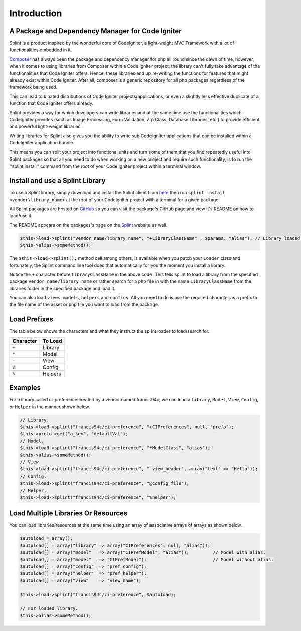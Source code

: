 ============
Introduction
============

A Package and Dependency Manager for Code Igniter
^^^^^^^^^^^^^^^^^^^^^^^^^^^^^^^^^^^^^^^^^^^^^^^^^

Splint is a product inspired by the wonderful core of CodeIgniter, a light-weight MVC Framework with a 
lot of functionalities embedded in it.

`Composer <https://getcomposer.org/>`_ has always been the package and dependency manager for php all round 
since the dawn of time, however, when it comes to using libraries from Composer within a Code Igniter project, 
the library can't fully take advantage of the functionalities that Code Igniter offers. Hence, these libraries 
end up re-writing the functions for features that might already exist within Code Igniter. After all, composer is 
a generic repository for all php packages regardless of the framework being used.

This can lead to bloated distributions of Code Igniter projects/applications, or even a slightly less effective 
duplicate of a function that Code Igniter offers already.

Splint provides a way for which developers can write libraries and at the same time use the functionalities which 
CodeIgniter provides (such as Image Processing, Form Validation, Zip Class, Database Libraries, etc.) to provide 
efficient and powerful light-weight libraries.

Writing libraries for Splint also gives you the ability to write sub CodeIgniter applications that can be installed 
within a CodeIgniter application bundle.

This means you can split your project into functional units and turn some of them that you find repeatedly useful 
into Splint packages so that all you need to do when working on a new project and require such functionality, is to 
run the ''splint install'' command from the root of your Code Igniter project within a terminal window.

Install and use a Splint Library
^^^^^^^^^^^^^^^^^^^^^^^^^^^^^^^^

To use a Splint library, simply download and install the Splint client from `here <https://splint.cynobit.com/downloads/splint>`_ 
then run ``splint install <vendor\library_name>`` at the root of your CodeIgniter project with a terminal for a given package.

All Splint packages are hosted on `GitHub <https://github.com>`_ so you can visit the package's GitHub page and view it's README 
on how to load/use it.

The README appears on the packages's page on the `Splint <https://splint.cynobit.com>`_ website as well.

.. code-block:: php

   $this->load->splint("vendor_name/library_name", "+LibraryClassName" , $params, "alias"); // Library loaded and initialized with $alias.
   $this->alias->someMethod();

The ``$this->load->splint();`` method call among others, is available when you patch your ``Loader`` class and fortunately, the Splint command 
line tool does that automatically for you the moment you install a library. 

Notice the ``+`` character before ``LibraryClassName`` in the above code. This tells splint to load a library from the specified package 
``vendor_name/library_name`` or rather search for a ``php`` file in with the name ``LibraryClassName`` from the libraries folder in the specified 
package and load it.

You can also load ``views``, ``models``, ``helpers`` and ``configs``. All you need to do is use the required character as a prefix to the file 
name of the asset or php file you want to load from the package.

Load Prefixes
^^^^^^^^^^^^^

The table below shows the characters and what they instruct the splint loader to load/search for.

+-----------+---------+
| Character | To Load |
+===========+=========+
| ``+``     | Library |
+-----------+---------+
| ``*``     | Model   |
+-----------+---------+
| ``-``     | View    |
+-----------+---------+
| ``@``     | Config  |
+-----------+---------+
| ``%``     | Helpers |
+-----------+---------+

Examples
^^^^^^^^
For a library called ci-preference created by a vendor named francis94c, we can load a ``Library``, 
``Model``, ``View``, ``Config``, or ``Helper`` in the manner shown below.

.. code-block:: php
   
   // Library.
   $this->load->splint("francis94c/ci-preference", "+CIPreferences", null, "prefo");
   $this->prefo->get("a_key", "defaultVal");
   // Model.
   $this->load->splint("francis94c/ci-preference", "*ModelClass", "alias");
   $this->alias->someMethod();
   // View.
   $this->load->splint("francis94c/ci-preference", "-view_header", array("text" => "Hello"));
   // Config.
   $this->load->splint("francis94c/ci-preference", "@config_file");
   // Helper.
   $this->load->splint("francis94c/ci-preference", "%helper");

Load Multiple Libraries Or Resources
^^^^^^^^^^^^^^^^^^^^^^^^^^^^^^^^^^^^

You can load libraries/resources at the same time using an array of associative arrays of arrays as shown below.

.. code-block:: php

   $autoload = array();
   $autoload[] = array("library" => array("CIPreferences", null, "alias"));
   $autoload[] = array("model"   => array("CIPrefModel", "alias"));         // Model with alias.
   $autoload[] = array("model"   => "CIPrefModel");                         // Model without alias.
   $autoload[] = array("config"  => "pref_config");                         
   $autoload[] = array("helper"  => "pref_helper");                         
   $autoload[] = array("view"    => "view_name");                           

   $this->load->splint("francis94c/ci-preference", $autoload);

   // For loaded library.
   $this->alias->someMethod();
   
